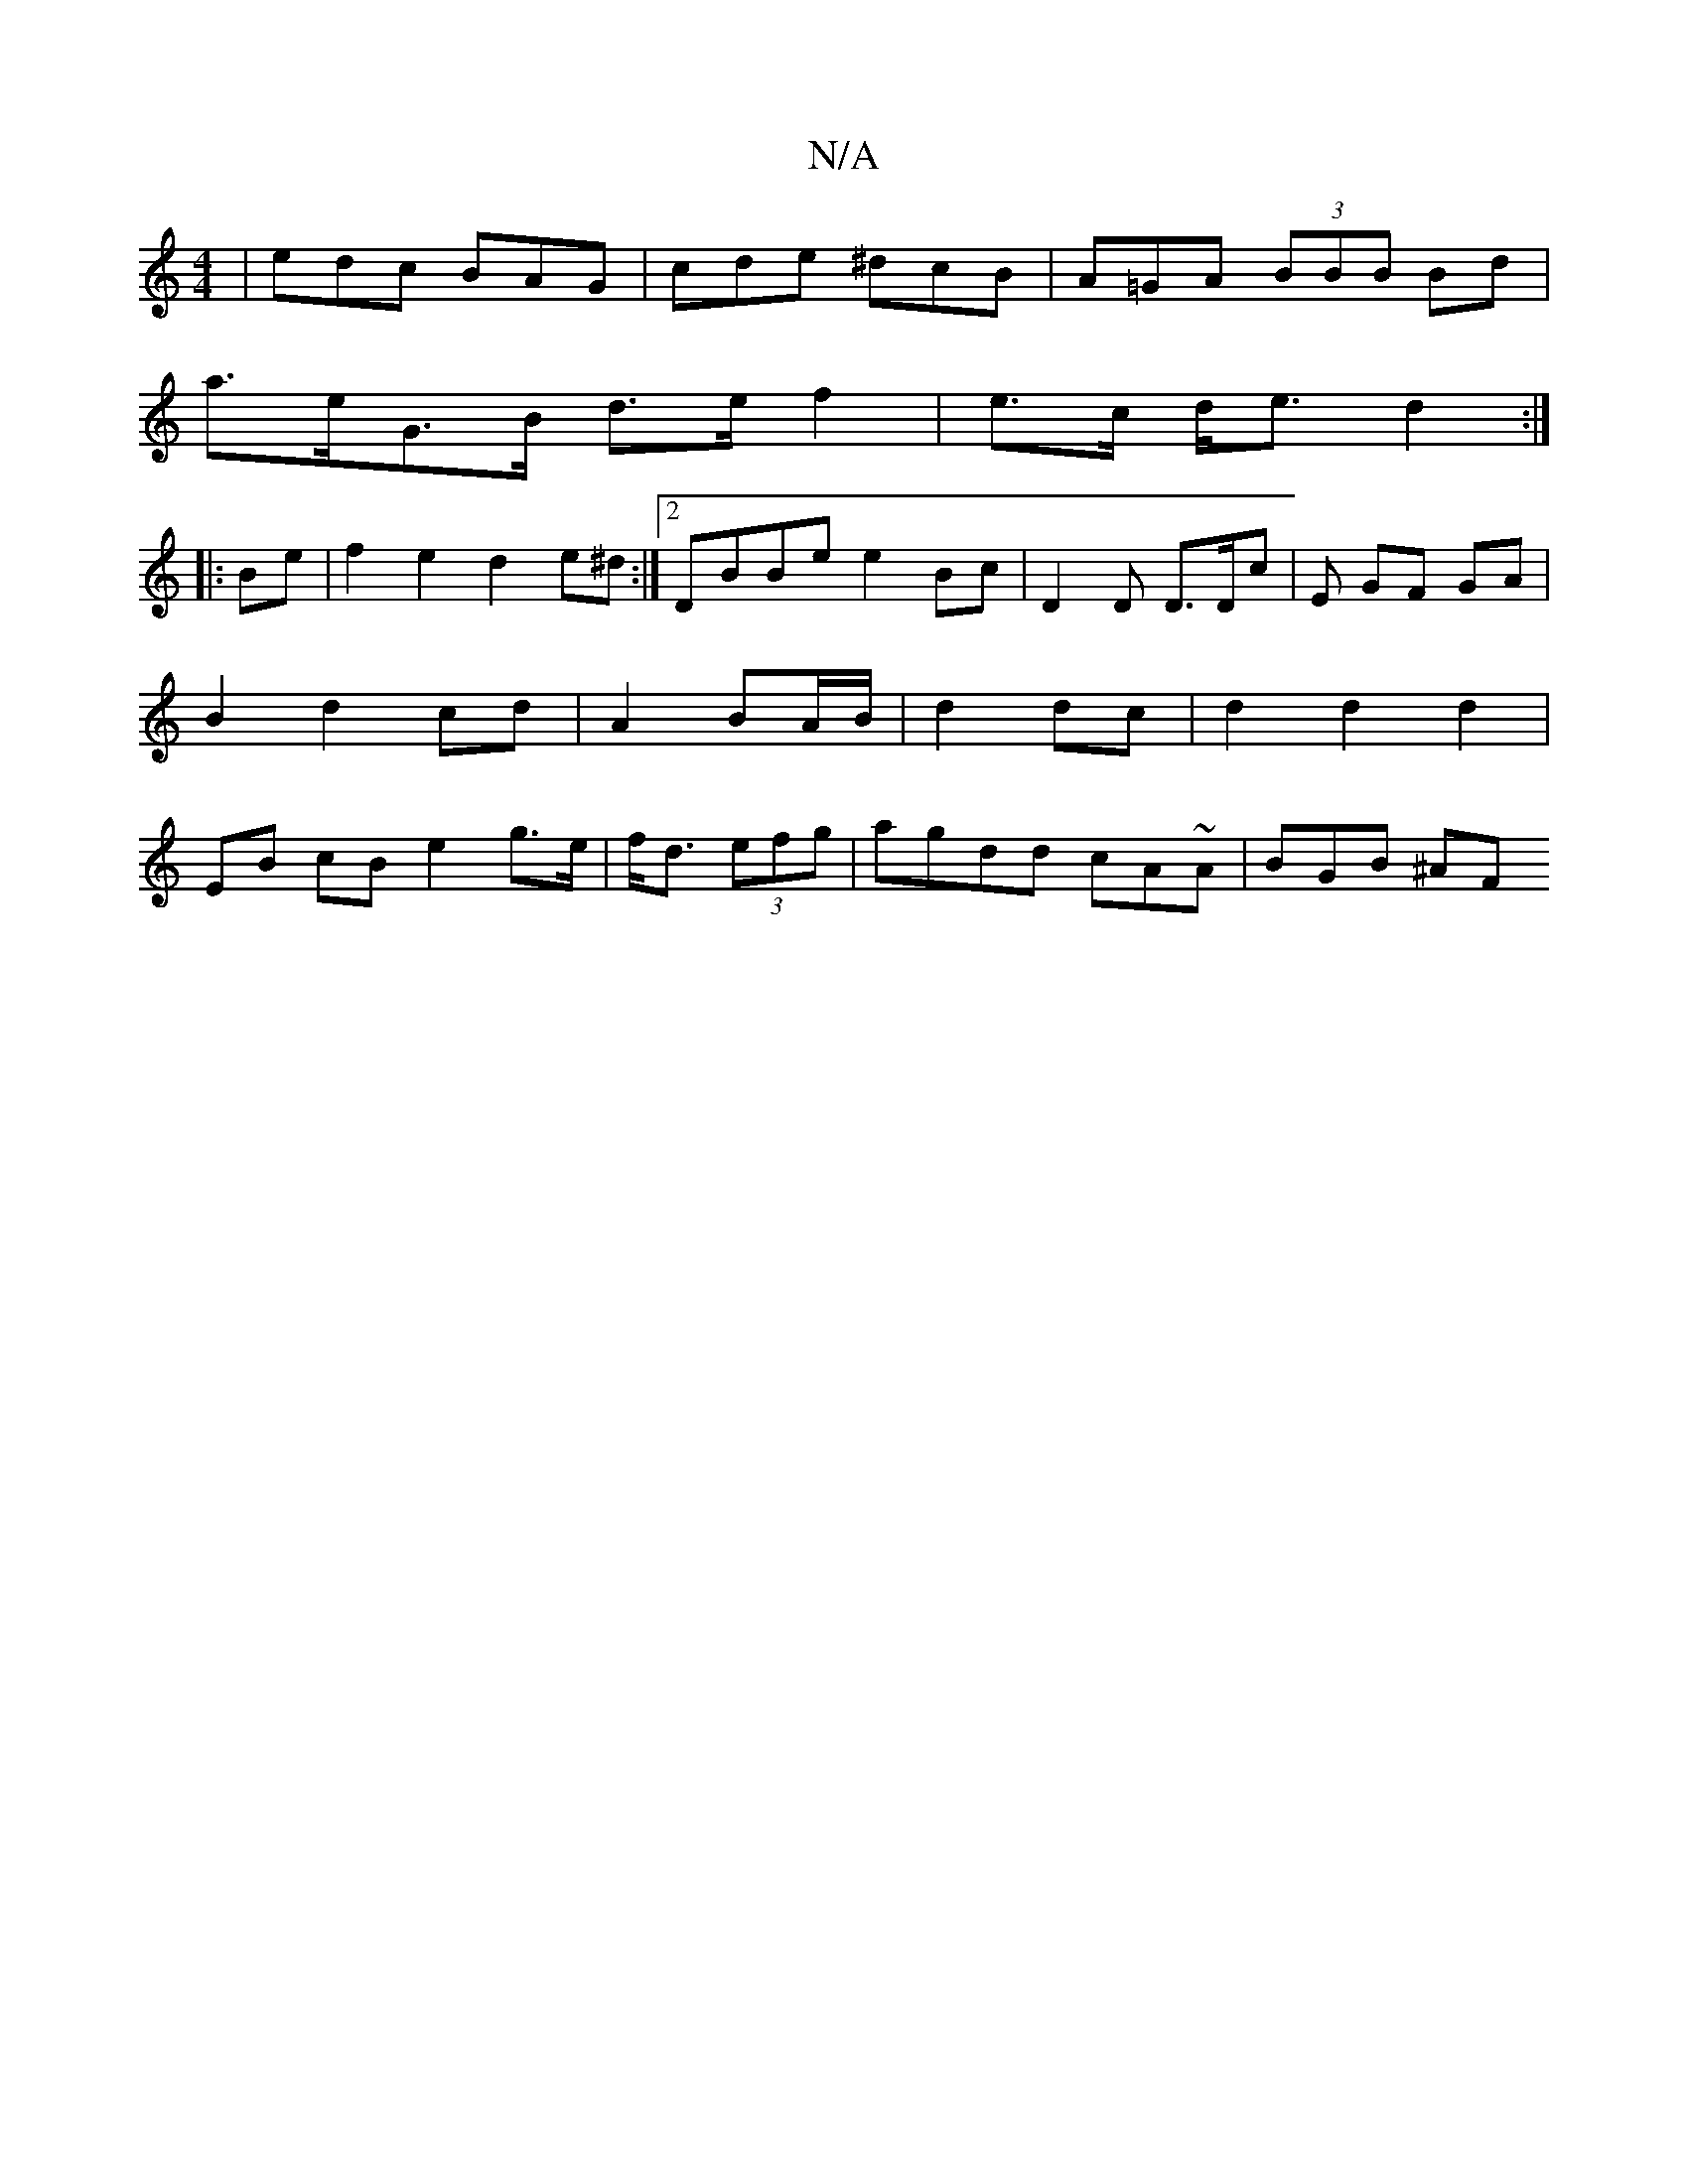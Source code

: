 X:1
T:N/A
M:4/4
R:N/A
K:Cmajor
| edc BAG | cde ^dcB|A=GA (3BBB Bd|
a>eG>B d>e f2 | e>c d<e d2 :|
|:Be|f2 e2 d2 e^d :|2 DBBe e2Bc|D2D D>Dc | E GF GA | B2 d2 cd|A2 BA/B/ | d2 dc | d2 d2 d2 | EB cB e2 g>e|f<d (3efg | agdd cA~A|BGB ^AF